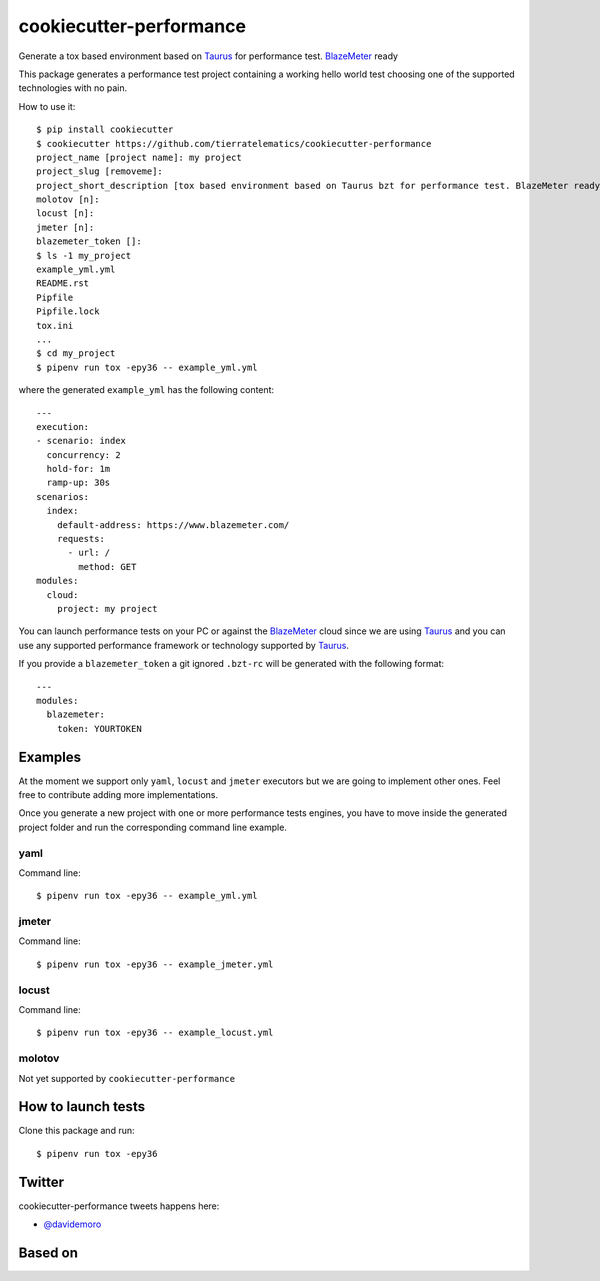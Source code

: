 ========================
cookiecutter-performance
========================

Generate a tox based environment based on Taurus_ for performance test. BlazeMeter_ ready


.. image:: https://travis-ci.org/tierratelematics/cookiecutter-performance.svg?branch=develop
     :target: https://travis-ci.org/tierratelematics/cookiecutter-performance
     :alt: Build Status

.. image:: https://pyup.io/repos/github/tierratelematics/cookiecutter-performance/shield.svg
     :target: https://pyup.io/repos/github/tierratelematics/cookiecutter-performance/
     :alt: Updates

.. image:: https://pyup.io/repos/github/tierratelematics/cookiecutter-performance/python-3-shield.svg
     :target: https://pyup.io/repos/github/tierratelematics/cookiecutter-performance/
     :alt: Python 3

This package generates a performance test project containing a working hello world test choosing one
of the supported technologies with no pain.

How to use it::

    $ pip install cookiecutter
    $ cookiecutter https://github.com/tierratelematics/cookiecutter-performance
    project_name [project name]: my project
    project_slug [removeme]: 
    project_short_description [tox based environment based on Taurus bzt for performance test. BlazeMeter ready]: 
    molotov [n]: 
    locust [n]: 
    jmeter [n]:
    blazemeter_token []:
    $ ls -1 my_project
    example_yml.yml
    README.rst
    Pipfile
    Pipfile.lock
    tox.ini
    ...
    $ cd my_project
    $ pipenv run tox -epy36 -- example_yml.yml

where the generated ``example_yml`` has the following content::

    ---
    execution:
    - scenario: index
      concurrency: 2
      hold-for: 1m
      ramp-up: 30s
    scenarios:
      index:
        default-address: https://www.blazemeter.com/
        requests:
          - url: /
            method: GET
    modules:
      cloud:
        project: my project

You can launch performance tests on your PC or against the BlazeMeter_ cloud since we are using Taurus_ and
you can use any supported performance framework or technology supported by Taurus_.


.. image:: https://raw.githubusercontent.com/tierratelematics/cookiecutter-performance/develop/docs/_static/bzt.png

If you provide a ``blazemeter_token`` a git ignored ``.bzt-rc`` will be generated with the following format::

    ---
    modules:
      blazemeter:
        token: YOURTOKEN


Examples
========

At the moment we support only ``yaml``, ``locust`` and ``jmeter`` executors but we are going to implement other ones.
Feel free to contribute adding more implementations.

Once you generate a new project with one or more performance tests engines, you have to move inside the generated
project folder and run the corresponding command line example.

yaml
----


Command line::

    $ pipenv run tox -epy36 -- example_yml.yml


jmeter
------

Command line::

    $ pipenv run tox -epy36 -- example_jmeter.yml


locust
------

Command line::

    $ pipenv run tox -epy36 -- example_locust.yml

molotov
-------

Not yet supported by ``cookiecutter-performance``


How to launch tests
===================

Clone this package and run::

    $ pipenv run tox -epy36

Twitter
=======

cookiecutter-performance tweets happens here:

* `@davidemoro`_


Based on
========

.. image:: https://raw.github.com/audreyr/cookiecutter/3ac078356adf5a1a72042dfe72ebfa4a9cd5ef38/logo/cookiecutter_medium.png


.. _`@davidemoro`: https://twitter.com/davidemoro
.. _`BlazeMeter`: https://www.blazemeter.com/
.. _`Taurus`: https://gettaurus.org/
